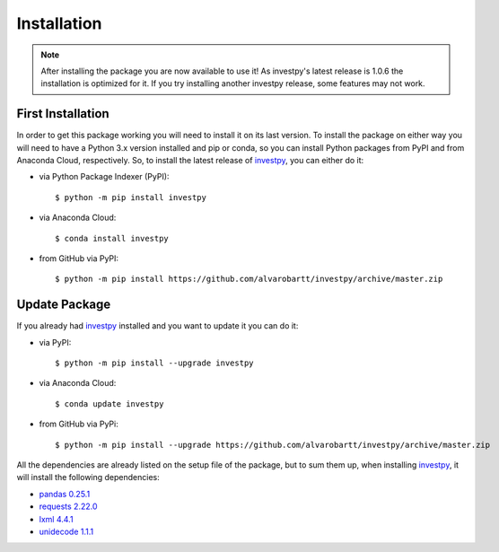 .. _installation-label:

Installation
============

.. note::


    After installing the package you are now available to use it! As investpy's latest release is 1.0.6 the installation is
    optimized for it. If you try installing another investpy release, some features may not work.

First Installation
------------------

In order to get this package working you will need to install it on its last version. To install the package on either way
you will need to have a Python 3.x version installed and pip or conda, so you can install Python packages from PyPI and from Anaconda
Cloud, respectively. So, to install the latest release of `investpy <https://pypi.org/project/investpy/>`_, you can either do it:

* via Python Package Indexer (PyPI)::

    $ python -m pip install investpy

* via Anaconda Cloud::

    $ conda install investpy

* from GitHub via PyPI::

    $ python -m pip install https://github.com/alvarobartt/investpy/archive/master.zip


Update Package
--------------

If you already had `investpy <https://pypi.org/project/investpy/>`_ installed and you want to update it you can do it:

* via PyPI::

    $ python -m pip install --upgrade investpy

* via Anaconda Cloud::

    $ conda update investpy

* from GitHub via PyPi::

    $ python -m pip install --upgrade https://github.com/alvarobartt/investpy/archive/master.zip

All the dependencies are already listed on the setup file of the package, but to sum them up, when installing
`investpy <https://pypi.org/project/investpy/>`_, it will install the following dependencies:

* `pandas 0.25.1 <https://pypi.org/project/pandas/>`_
* `requests 2.22.0 <https://pypi.org/project/requests/>`_
* `lxml 4.4.1 <https://pypi.org/project/lxml/>`_
* `unidecode 1.1.1 <https://pypi.org/project/unidecode/>`_

